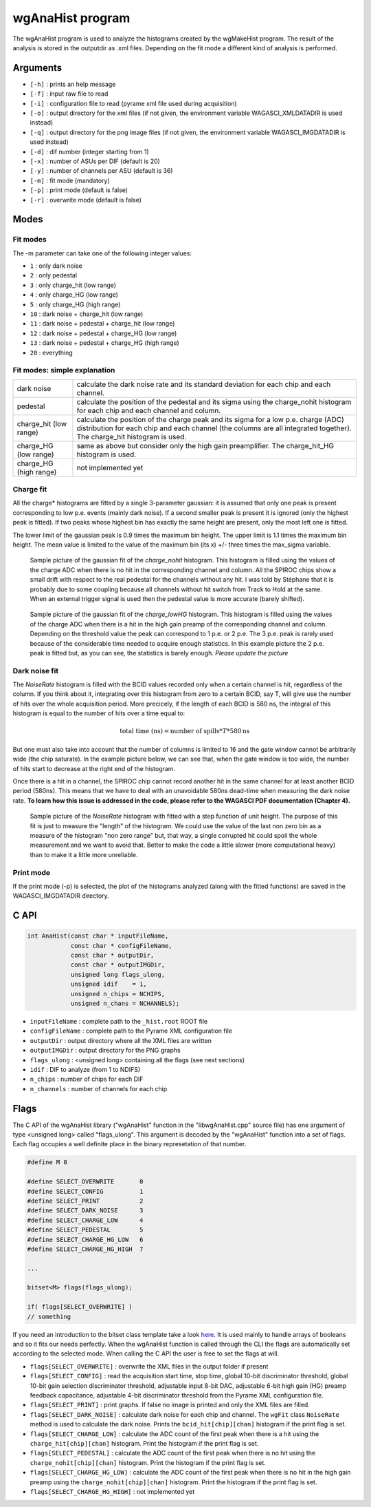 =================
wgAnaHist program
=================

The wgAnaHist program is used to analyze the histograms created by the
wgMakeHist program. The result of the analysis is stored in the outputdir as
.xml files. Depending on the fit mode a different kind of analysis is performed.

Arguments
=========

- ``[-h]`` : prints an help message
- ``[-f]`` : input raw file to read
- ``[-i]`` : configuration file to read (pyrame xml file used during acquisition)
- ``[-o]`` : output directory for the xml files (if not given, the
  environment variable WAGASCI_XMLDATADIR is used instead)
- ``[-q]`` : output directory for the png image files (if not given, the
  environment variable WAGASCI_IMGDATADIR is used instead) 
- ``[-d]`` : dif number (integer starting from 1)
- ``[-x]`` : number of ASUs per DIF (default is 20)
- ``[-y]`` : number of channels per ASU (default is 36)
- ``[-m]`` : fit mode (mandatory)
- ``[-p]`` : print mode (default is false) 
- ``[-r]`` : overwrite mode (default is false)

Modes
=====

Fit modes
---------

The -m parameter can take one of the following integer values:

- ``1`` : only dark noise
- ``2`` : only pedestal
- ``3`` : only charge_hit (low range)
- ``4`` : only charge_HG  (low range)
- ``5`` : only charge_HG  (high range)
- ``10`` : dark noise + charge_hit (low range)
- ``11`` : dark noise + pedestal + charge_hit (low range)
- ``12`` : dark noise + pedestal + charge_HG  (low range)
- ``13`` : dark noise + pedestal + charge_HG  (high range)
- ``20`` : everything

Fit modes: simple explanation
-----------------------------

+------------------+-----------------------------------------------------------------------------------------+
| dark noise       | calculate the dark noise rate and its standard deviation for each chip and each channel.|
+------------------+-----------------------------------------------------------------------------------------+
| pedestal         | calculate the position of the pedestal and its sigma using the charge_nohit histogram   |
|                  | for each chip and each channel and column.                                              |
+------------------+-----------------------------------------------------------------------------------------+
| charge_hit       | calculate the position of the charge peak and its sigma for a low p.e. charge (ADC)     |
| (low range)      | distribution for each chip and each channel  (the columns are all integrated together). |
|                  | The charge_hit histogram is used.                                                       |
+------------------+-----------------------------------------------------------------------------------------+
| charge_HG        | same as above but consider only the high gain preamplifier.                             |
| (low range)      | The charge_hit_HG histogram is used.                                                    |
+------------------+-----------------------------------------------------------------------------------------+
| charge_HG        | not implemented yet                                                                     |
| (high range)     |                                                                                         |
+------------------+-----------------------------------------------------------------------------------------+

Charge fit
----------

All the charge* histograms are fitted by a single 3-parameter gaussian: it is
assumed that only one peak is present corresponding to low p.e. events (mainly
dark noise). If a second smaller peak is present it is ignored (only the highest
peak is fitted). If two peaks whose highest bin has exactly the same height are
present, only the most left one is fitted.

The lower limit of the gaussian peak is 0.9 times the maximum bin height. The
upper limit is 1.1 times the maximum bin height. The mean value is limited to
the value of the maximum bin (its x) +/- three times the max_sigma variable.

.. figure:: ../nohit_example.png
			:width: 600px
					
			Sample picture of the gaussian fit of the `charge_nohit`
			histogram. This histogram is filled using the values of the charge
			ADC when there is no hit in the corresponding channel and
			column. All the SPIROC chips show a small drift with respect to the
			real pedestal for the channels without any hit. I was told by
			Stéphane that it is probably due to some coupling because all
			channels without hit switch from Track to Hold at the same. When an
			external trigger signal is used then the pedestal value is more
			accurate (barely shifted).

.. figure:: ../HG_example.png
			:width: 600px
					
			Sample picture of the gaussian fit of the `charge_lowHG` histogram.
			This histogram is filled using the values of the charge ADC when
			there is a hit in the high gain preamp of the corresponding channel
			and column. Depending on the threshold value the peak can correspond
			to 1 p.e. or 2 p.e. The 3 p.e. peak is rarely used because of the
			considerable time needed to acquire enough statistics. In this
			example picture the 2 p.e. peak is fitted but, as you can see, the
			statistics is barely enough. *Please update the picture*

Dark noise fit
--------------

The `NoiseRate` histogram is filled with the BCID values recorded only when a certain channel is hit, regardless of the column. If you think about it, integrating over this histogram from zero to a certain BCID, say T, will give use the number of hits over the whole acquisition period. More precicely, if the length of each BCID is 580 ns, the integral of this histogram is equal to the number of hits over a time equal to:

.. math::

   \textrm{total time (ns)} = \textrm{number of spills} * T * 580 \textrm{ns}

But one must also take into account that the number of columns is limited to 16
and the gate window cannot be arbitrarily wide (the chip saturate). In the
example picture below, we can see that, when the gate window is too wide, the
number of hits start to decrease at the right end of the histogram.

Once there is a hit in a channel, the SPIROC chip cannot record another hit in
the same channel for at least another BCID period (580ns). This means that we
have to deal with an unavoidable 580ns dead-time when measuring the dark noise
rate. **To learn how this issue is addressed in the code, please refer to the
WAGASCI PDF documentation (Chapter 4).**

.. figure:: ../NoiseRate_example.png	
			:width: 600px
	
			Sample picture of the `NoiseRate` histogram with fitted with a step
			function of unit height. The purpose of this fit is just to measure
			the "length" of the histogram. We could use the value of the last non
			zero bin as a measure of the histogram "non zero range" but, that
			way, a single corrupted hit could spoil the whole measurement and we
			want to avoid that. Better to make the code a little slower (more
			computational heavy) than to make it a little more unreliable.

Print mode
----------

If the print mode (-p) is selected, the plot of the histograms analyzed (along
with the fitted functions) are saved in the WAGASCI_IMGDATADIR directory.

C API
=====
.. code-block:: cpp
				
				int AnaHist(const char * inputFileName,
				            const char * configFileName,
				            const char * outputDir,
				            const char * outputIMGDir,
				            unsigned long flags_ulong,
				            unsigned idif    = 1,
				            unsigned n_chips = NCHIPS,
				            unsigned n_chans = NCHANNELS);

- ``inputFileName``  : complete path to the ``_hist.root`` ROOT file
- ``configFileName`` : complete path to the Pyrame XML configuration file
- ``outputDir``      : output directory where all the XML files are written
- ``outputIMGDir``   : output directory for the PNG graphs
- ``flags_ulong``    : <unsigned long> containing all the flags (see next sections)
- ``idif``           : DIF to analyze (from 1 to NDIFS)
- ``n_chips``        : number of chips for each DIF
- ``n_channels``     : number of channels for each chip
  
Flags
=====

The C API of the wgAnaHist library ("wgAnaHist" function in the "libwgAnaHist.cpp" source file) has one argument of type <unsigned long> called "flags_ulong". This argument is decoded by the "wgAnaHist" function into a set of flags. Each flag occupies a well definite place in the binary represetation of that number.

.. code-block:: cpp

				#define M 8

				#define SELECT_OVERWRITE       0
				#define SELECT_CONFIG          1
				#define SELECT_PRINT           2
				#define SELECT_DARK_NOISE      3
				#define SELECT_CHARGE_LOW      4
				#define SELECT_PEDESTAL        5
				#define SELECT_CHARGE_HG_LOW   6
				#define SELECT_CHARGE_HG_HIGH  7

				...
				
				bitset<M> flags(flags_ulong);
				
				if( flags[SELECT_OVERWRITE] )
				// something

If you need an introduction to the bitset class template take a look `here <https://en.cppreference.com/w/cpp/utility/bitsets>`_. It is used mainly to handle arrays of booleans and so it fits our needs perfectly. When the wgAnaHist function is called through the CLI the flags are automatically set according to the selected mode. When calling the C API the user is free to set the flags at will.

- ``flags[SELECT_OVERWRITE]``      : overwrite the XML files in the output folder if present
- ``flags[SELECT_CONFIG]``         : read the acquisition start time, stop time, global 10-bit discriminator threshold, global 10-bit gain selection discriminator threshold, adjustable input 8-bit DAC, adjustable 6-bit high gain (HG) preamp feedback capacitance, adjustable 4-bit discriminator threshold from the Pyrame XML configuration file.
- ``flags[SELECT_PRINT]``          : print graphs. If false no image is printed and only the XML files are filled.
- ``flags[SELECT_DARK_NOISE]``     : calculate dark noise for each chip and channel. The ``wgFit`` class ``NoiseRate`` method is used to calculate the dark noise. Prints the ``bcid_hit[chip][chan]`` histogram if the print flag is set.
- ``flags[SELECT_CHARGE_LOW]``     : calculate the ADC count of the first peak when there is a hit using the ``charge_hit[chip][chan]`` histogram. Print the histogram if the print flag is set.
- ``flags[SELECT_PEDESTAL]``       : calculate the ADC count of the first peak when there is no hit using the ``charge_nohit[chip][chan]`` histogram. Print the histogram if the print flag is set.
- ``flags[SELECT_CHARGE_HG_LOW]``  : calculate the ADC count of the first peak when there is no hit in the high gain preamp using the ``charge_nohit[chip][chan]`` histogram. Print the histogram if the print flag is set.
- ``flags[SELECT_CHARGE_HG_HIGH]`` : not implemented yet
